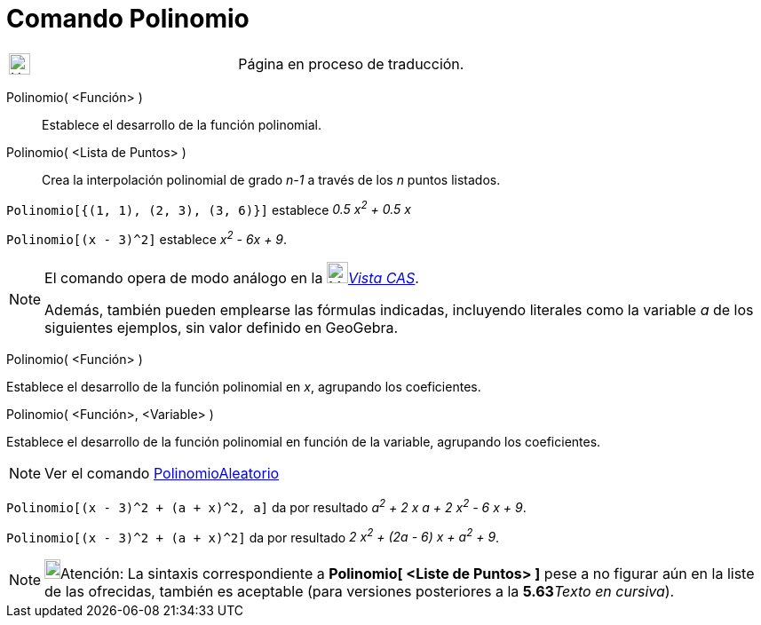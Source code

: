 = Comando Polinomio
:page-revisar: prioritario
:page-en: commands/Polynomial
ifdef::env-github[:imagesdir: /es/modules/ROOT/assets/images]

[width="100%",cols="50%,50%",]
|===
a|
image:24px-UnderConstruction.png[UnderConstruction.png,width=24,height=24]

|Página en proceso de traducción.
|===

Polinomio( <Función> )::
  Establece el desarrollo de la función polinomial.
Polinomio( <Lista de Puntos> )::
  Crea la interpolación polinomial de grado _n-1_ a través de los _n_ puntos listados.

[EXAMPLE]
====

`++Polinomio[{(1, 1), (2, 3), (3, 6)}]++` establece _0.5 x^2^ + 0.5 x_

====

[EXAMPLE]
====

`++Polinomio[(x - 3)^2]++` establece _x^2^ - 6x + 9_.

====

[NOTE]
====

El comando opera de modo análogo en la xref:/Vista_CAS.adoc[image:24px-Menu_view_cas.svg.png[Menu view
cas.svg,width=24,height=24]]__xref:/Vista_CAS.adoc[Vista CAS]__.

Además, también pueden emplearse las fórmulas indicadas, incluyendo literales como la variable _a_ de los siguientes
ejemplos, sin valor definido en GeoGebra.

====

Polinomio( <Función> )

Establece el desarrollo de la función polinomial en _x_, agrupando los coeficientes.

Polinomio( <Función>, <Variable> )

Establece el desarrollo de la función polinomial en función de la variable, agrupando los coeficientes.

[NOTE]
====

Ver el comando xref:/commands/PolinomioAleatorio.adoc[PolinomioAleatorio]
====

[EXAMPLE]
====

`++Polinomio[(x - 3)^2 + (a + x)^2, a]++` da por resultado _a^2^ + 2 x a + 2 x^2^ - 6 x + 9_.

====

[EXAMPLE]
====

`++Polinomio[(x - 3)^2 + (a + x)^2]++` da por resultado _2 x^2^ + (2a - 6) x + a^2^ + 9_.

====

[NOTE]
====

image:18px-Bulbgraph.png[Bulbgraph.png,width=18,height=22]Atención: La sintaxis correspondiente a *Polinomio[ <Liste de
Puntos> ]* pese a no figurar aún en la liste de las ofrecidas, también es aceptable (para versiones posteriores a la
**5.63**__Texto en cursiva__).

====
